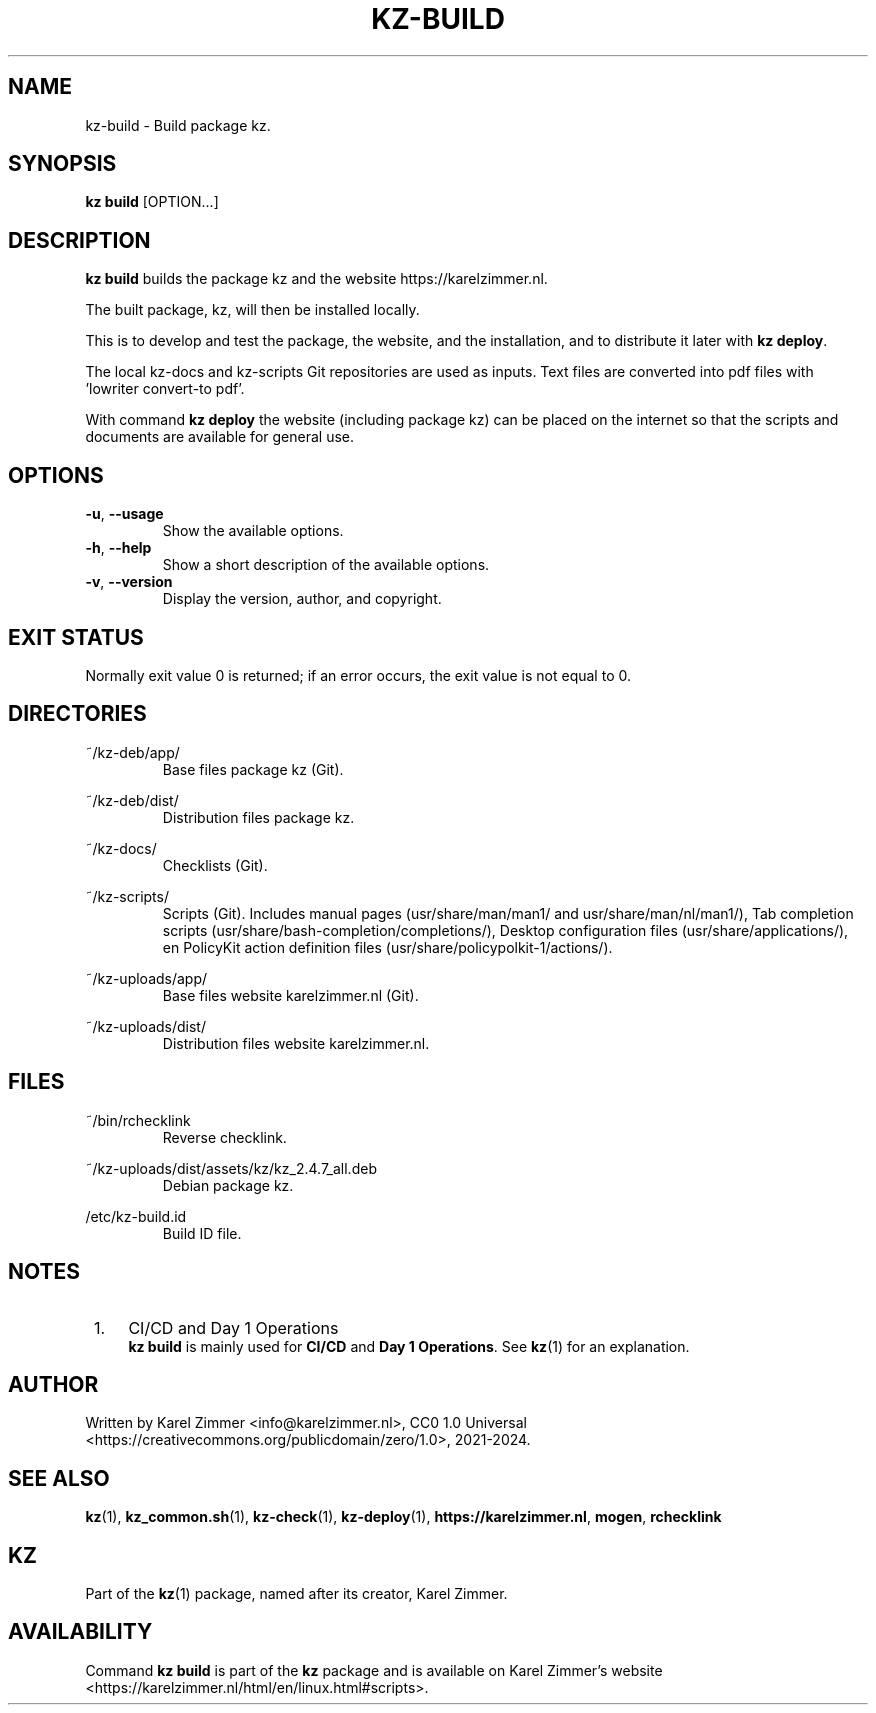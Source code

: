 .\"############################################################################
.\"# Man page for kz-build.
.\"#
.\"# Written Karel Zimmer <info@karelzimmer.nl>, CC0 1.0 Universal
.\"# <https://creativecommons.org/publicdomain/zero/1.0>, 2023-2024.
.\"############################################################################
.\"
.TH "KZ-BUILD" "1" "2021-2024" "kz 2.4.7" "Kz Manual"
.\"
.\"
.SH NAME
kz-build \- Build package kz.
.\"
.\"
.SH SYNOPSIS
.B kz build
[OPTION...]
.\"
.\"
.SH DESCRIPTION
\fBkz build\fR builds the package kz and the website https://karelzimmer.nl.
.sp
The built  package, kz, will then be installed locally.
.sp
This is to develop and test the package, the website, and the installation, and
to distribute it later with \fBkz deploy\fR.
.sp
The local kz-docs and kz-scripts Git repositories are used as inputs. Text
files are converted into pdf files with 'lowriter convert-to pdf'.
.sp
With command \fBkz deploy\fR the website (including package kz) can be placed
on the internet so that the scripts and documents are available for general
use.
.\"
.\"
.SH OPTIONS
.TP
\fB-u\fR, \fB--usage\fR
Show the available options.
.TP
\fB-h\fR, \fB--help\fR
Show a short description of the available options.
.TP
\fB-v\fR, \fB--version\fR
Display the version, author, and copyright.
.\"
.\"
.SH EXIT STATUS
Normally exit value 0 is returned; if an error occurs, the exit value is not
equal to 0.
.\"
.\"
.SH DIRECTORIES
~/kz-deb/app/
.RS
Base files package kz (Git).
.RE
.sp
~/kz-deb/dist/
.RS
Distribution files package kz.
.RE
.sp
~/kz-docs/
.RS
Checklists (Git).
.RE
.sp
~/kz-scripts/
.RS
Scripts (Git).
Includes manual pages (usr/share/man/man1/ and usr/share/man/nl/man1/),
Tab completion scripts (usr/share/bash-completion/completions/),
Desktop configuration files (usr/share/applications/), en
PolicyKit action definition files (usr/share/policypolkit-1/actions/).
.RE
.sp
~/kz-uploads/app/
.RS
Base files website karelzimmer.nl (Git).
.RE
.sp
~/kz-uploads/dist/
.RS
Distribution files website karelzimmer.nl.
.RE
.\"
.\"
.SH FILES
~/bin/rchecklink
.RS
Reverse checklink.
.RE
.sp
~/kz-uploads/dist/assets/kz/kz_2.4.7_all.deb
.RS
Debian package kz.
.RE
.sp
/etc/kz-build.id
.RS
Build ID file.
.RE
.\"
.\"
.SH NOTES
.IP " 1." 4
CI/CD and Day 1 Operations
.RS 4
\fBkz build\fR is mainly used for \fBCI/CD\fR and \fBDay 1 Operations\fR. See
\fBkz\fR(1) for an explanation.
.RE
.\"
.\"
.SH AUTHOR
Written by Karel Zimmer <info@karelzimmer.nl>, CC0 1.0 Universal
<https://creativecommons.org/publicdomain/zero/1.0>, 2021-2024.
.\"
.\"
.SH SEE ALSO
\fBkz\fR(1),
\fBkz_common.sh\fR(1),
\fBkz-check\fR(1),
\fBkz-deploy\fR(1),
\fBhttps://karelzimmer.nl\fR,
\fBmogen\fR,
\fBrchecklink\fR
.\"
.\"
.SH KZ
Part of the \fBkz\fR(1) package, named after its creator, Karel Zimmer.
.\"
.\"
.SH AVAILABILITY
Command \fBkz build\fR is part of the \fBkz\fR package and is available on
Karel Zimmer's website <https://karelzimmer.nl/html/en/linux.html#scripts>.
